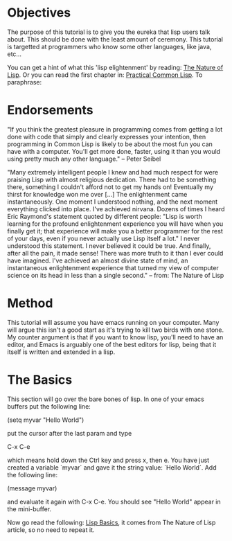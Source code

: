 * Objectives

The purpose of this tutorial is to give you the eureka that lisp
users talk about.  This should be done with the least amount of
ceremony.   This tutorial is targetted at programmers who know some
other languages, like java, etc...

You can get a hint of what this 'lisp elightenment' by reading:  [[http://www.defmacro.org/ramblings/lisp.html][The
Nature of Lisp]].  Or you can read the first chapter in: [[http://www.gigamonkeys.com/book/introduction-why-lisp.html][Practical
Common Lisp]].  To paraphrase:

* Endorsements

"If you think the greatest pleasure in programming comes from getting a
lot done with code that simply and clearly expresses your intention,
then programming in Common Lisp is likely to be about the most fun you
can have with a computer. You'll get more done, faster, using it than
you would using pretty much any other language." -- Peter Seibel


"Many extremely intelligent people I knew and had much respect for
were praising Lisp with almost religious dedication. There had to be
something there, something I couldn't afford not to get my hands on!
Eventually my thirst for knowledge won me over [...] The enlightenment
came instantaneously. One moment I understood nothing, and the next
moment everything clicked into place. I've achieved nirvana. Dozens of
times I heard Eric Raymond's statement quoted by different people:
"Lisp is worth learning for the profound enlightenment experience you
will have when you finally get it; that experience will make you a
better programmer for the rest of your days, even if you never
actually use Lisp itself a lot." I never understood this statement. I
never believed it could be true. And finally, after all the pain, it
made sense! There was more truth to it than I ever could have
imagined. I've achieved an almost divine state of mind, an
instantaneous enlightenment experience that turned my view of computer
science on its head in less than a single second." -- from: The
Nature of Lisp



* Method

This tutorial will assume you have emacs running on your computer.
Many will argue this isn't a good start as it's trying to kill two
birds with one stone.  My counter argument is that if you want to
know lisp, you'll need to have an editor, and Emacs is arguably one
of the best editors for lisp, being that it itself is written and
extended in a lisp.

* The Basics

This section will go over the bare bones of lisp.  In one of your
emacs buffers put the following line:

    (setq myvar "Hello World")

put the cursor after the last param and type

    C-x C-e

which means hold down the Ctrl key and press x, then e.  You have
just created a variable `myvar` and gave it the string value: `Hello
World`.  Add the following line:

    (message myvar)

and evaluate it again with C-x C-e.  You should see "Hello World"
appear in the mini-buffer.

Now go read the following: [[file:lisp-basics.org][Lisp Basics]], it comes from The Nature of
Lisp article, so no need to repeat it.

